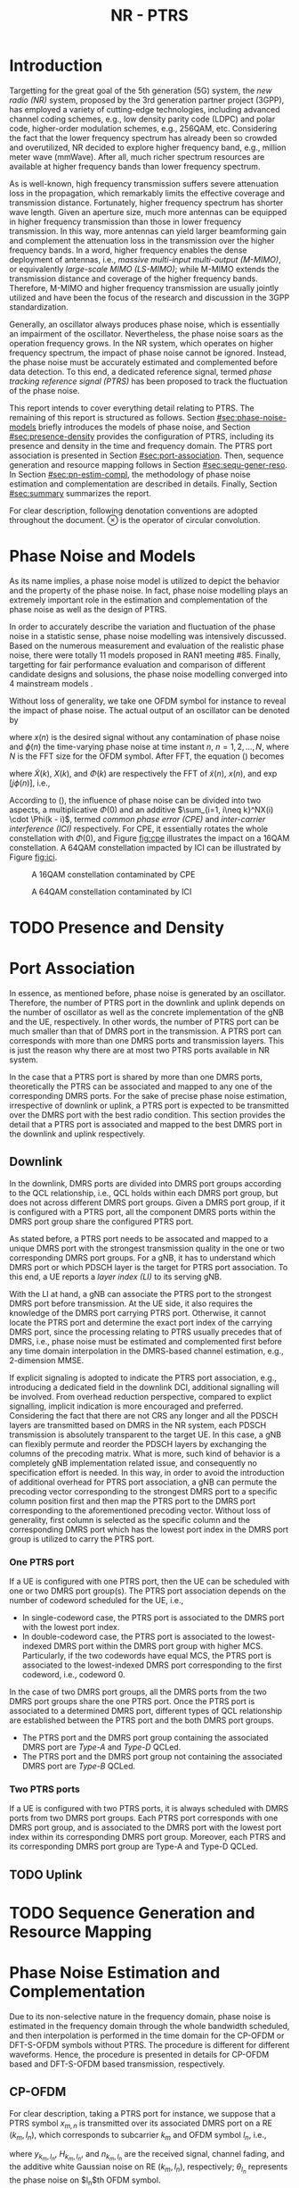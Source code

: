 #+TITLE: NR - PTRS

* Introduction
  :PROPERTIES:
  :CUSTOM_ID: sec:intro
  :END:

Targetting for the great goal of the 5th generation (5G) system, the /new radio (NR)/ system, proposed by the 3rd generation partner project (3GPP), has employed a variety of cutting-edge technologies, including advanced channel coding schemes, e.g., low density parity code (LDPC) and polar code, higher-order modulation schemes, e.g., 256QAM, etc. Considering the fact that the lower frequency spectrum has already been so crowded and overutilized, NR decided to explore higher frequency band, e.g., million meter wave (mmWave). After all, much richer spectrum resources are available at higher frequency bands than lower frequency spectrum.

As is well-known, high frequency transmission suffers severe attenuation loss in the propagation, which remarkably limits the effective coverage and transmission distance. Fortunately, higher frequency spectrum has shorter wave length. Given an aperture size, much more antennas can be equipped in higher frequency transmission than those in lower frequency transmission. In this way, more antennas can yield larger beamforming gain and complement the attenuation loss in the transmission over the higher frequency bands. In a word, higher frequency enables the dense deployment of antennas, i.e., /massive multi-input multi-output (M-MIMO)/, or equivalently /large-scale MIMO (LS-MIMO)/; while M-MIMO extends the transmission distance and coverage of the higher frequency bands. Therefore, M-MIMO and higher frequency transmission are usually jointly utilized and have been the focus of the research and discussion in the 3GPP standardization.

Generally, an oscillator always produces phase noise, which is essentially an impairment of the oscillator. Nevertheless, the phase noise soars as the operation frequency grows. In the NR system, which operates on higher frequency spectrum, the impact of phase noise cannot be ignored. Instead, the phase noise must be accurately estimated and complemented before data detection. To this end, a dedicated reference signal, termed /phase tracking reference signal (PTRS)/ has been proposed to track the fluctuation of the phase noise.

This report intends to cover everything detail relating to PTRS. The remaining of this report is structured as follows. Section [[#sec:phase-noise-models]] briefly introduces the models of phase noise, and Section [[#sec:presence-density]] provides the configuration of PTRS, including its presence and density in the time and frequency domain. The PTRS port association is presented in Section [[#sec:port-association]]. Then, sequence generation and resource mapping follows in Section [[#sec:sequ-gener-reso]]. In Section [[#sec:pn-estim-compl]], the methodology of phase noise estimation and complementation are described in details. Finally, Section [[#sec:summary]] summarizes the report.

For clear description, following denotation conventions are adopted throughout the document. $\otimes$ is the operator of circular convolution.

* Phase Noise and Models
  :PROPERTIES:
  :CUSTOM_ID: sec:phase-noise-models
  :END:

As its name implies, a phase noise model is utilized to depict the behavior and the property of the phase noise. In fact, phase noise modelling plays an extremely important role in the estimation and complementation of the phase noise as well as the design of PTRS.

In order to accurately describe the variation and fluctuation of the phase noise in a statistic sense, phase noise modelling was intensively discussed. Based on the numerous measurement and evaluation of the realistic phase noise, there were totally 11 models proposed in RAN1 meeting #85. Finally, targetting for fair performance evaluation and
comparison of different candidate designs and solusions, the phase noise modelling converged into 4 mainstream models \cite{r1-164041, r1-165005, r1-163984, mmmagic}.

Without loss of generality, we take one OFDM symbol for instance to reveal the impact of phase noise. The actual output of an oscillator can be denoted by
\begin{align}
  \widetilde{x}(n) = x(n) \cdot \exp[j\phi(n)], \label{eq:pn-time}
\end{align}
where $x(n)$ is the desired signal without any contamination of phase noise and $\phi(n)$ the time-varying phase noise at time instant $n$, $n = 1, 2, \ldots, N$, where $N$ is the FFT size for the OFDM symbol. After FFT, the equation (\ref{eq:pn-time}) becomes
\begin{align}
  \widetilde{X}(k) &= X(k) \otimes \Phi(k) \nonumber \\
  &= X(k) \cdot \Phi(0) + \sum_{i=1, i\neq k}^NX(i) \cdot \Phi(k - i), \label{eq:pn-freq}
\end{align}
where $\widetilde{X}(k)$, $X(k)$, and $\Phi(k)$ are respectively the FFT of $\widetilde{x}(n)$, $x(n)$, and $\exp[j\phi(n)]$, i.e.,
\begin{align*}
  \widetilde{X}(k) &= \sum_{n=1}^N \widetilde{x}(n) \cdot \exp\left(j\frac{2\pi}{N}kn\right) \\
  X(k) &= \sum_{n=1}^N x(n) \cdot \exp\left(j\frac{2\pi}{N}kn\right) \\
  \Phi(k) &= \sum_{n=1}^N \exp\left\{j\left[\phi(n) + \frac{2\pi}{N}kn\right]\right\}.
\end{align*}

According to (\ref{eq:pn-freq}), the influence of phase noise can be divided into two aspects, a multiplicative $\Phi(0)$ and an additive $\sum_{i=1, i\neq k}^NX(i) \cdot \Phi(k - i)$, termed /common phase error (CPE)/ and /inter-carrier interference (ICI)/ respectively. For CPE, it essentially rotates the whole constellation with $\Phi(0)$, and Figure [[fig:cpe]] illustrates the impact on a 16QAM constellation. A 64QAM constellation impacted by ICI can be illustrated by Figure [[fig:ici]].
#+CAPTION: A 16QAM constellation contaminated by CPE
#+NAME: fig:cpe
[[file:cpe.png]]

#+CAPTION: A 64QAM constellation contaminated by ICI
#+NAME: fig:ici
[[file:ici.png]]
* TODO Presence and Density
  :PROPERTIES:
  :CUSTOM_ID: sec:presence-density
  :END:
* Port Association
  :PROPERTIES:
  :CUSTOM_ID: sec:port-association
  :END:
In essence, as mentioned before, phase noise is generated by an oscillator. Therefore, the number of PTRS port in the downlink and uplink depends on the number of oscillator as well as the concrete implementation of the gNB and the UE, respectively. In other words, the number of PTRS port can be much smaller than that of DMRS port in the transmission. A PTRS port can corresponds with more than one DMRS ports and transmission layers. This is just the reason why there are at most two PTRS ports available in NR system.

In the case that a PTRS port is shared by more than one DMRS ports, theoretically the PTRS can be associated and mapped to any one of the corresponding DMRS ports. For the sake of precise phase noise estimation, irrespective of downlink or uplink, a PTRS port is expected to be transmitted over the DMRS port with the best radio condition. This section provides the detail that a PTRS port is associated and mapped to the best DMRS port in the downlink and uplink respectively.
** Downlink
   :PROPERTIES:
   :CUSTOM_ID: downlink
   :END:

In the downlink, DMRS ports are divided into DMRS port groups according to the QCL relationship, i.e., QCL holds within each DMRS port group, but does not across different DMRS port groups. Given a DMRS port group, if it is configured with a PTRS port, all the component DMRS ports within the DMRS port group share the configured PTRS port.

As stated before, a PTRS port needs to be assocated and mapped to a unique DMRS port with the strongest transmission quality in the one or two corresponding DMRS port groups. For a gNB, it has to understand which DMRS port or which PDSCH layer is the target for PTRS port association. To this end, a UE reports a /layer index (LI)/ to its serving gNB.

With the LI at hand, a gNB can associate the PTRS port to the strongest DMRS port before transmission. At the UE side, it also requires the knowledge of the DMRS port carrying PTRS port. Otherwise, it cannot locate the PTRS port and determine the exact port index of the carrying DMRS port, since the processing relating to PTRS usually precedes that of DMRS, i.e., phase noise must be estimated and complemented first before any time domain interpolation in the DMRS-based channel estimation, e.g., 2-dimension MMSE.

If explicit signaling is adopted to indicate the PTRS port association, e.g., introducing a dedicated field in the downlink DCI, additional signalling will be involved. From overhead reduction perspective, compared to explict signalling, implicit indication is more encouraged and preferred. Considering the fact that there are not CRS any longer and all the PDSCH layers are transmitted based on DMRS in the NR system, each PDSCH transmission is absolutely transparent to the target UE. In this case, a gNB can flexibly permute and reorder the PDSCH layers by exchanging the columns of the precoding matrix. What is more, such kind of behavior is a completely gNB implementation related issue, and consequently no specification effort is needed. In this way, in order to avoid the introduction of additional overhead for PTRS port association, a gNB can permute the precoding vector corresponding to the strongest DMRS port to a specific column position first and then map the PTRS port to the DMRS port corresponding to the aforementioned precoding vector. Without loss of generality, first column is selected as the specific column and the corresponding DMRS port which has the lowest port index in the DMRS port group is utilized to carry the PTRS port.
*** One PTRS port
    :PROPERTIES:
    :CUSTOM_ID: one-ptrs-port
    :END:

If a UE is configured with one PTRS port, then the UE can be scheduled with one or two DMRS port group(s). The PTRS port association depends on the number of codeword scheduled for the UE, i.e.,
- In single-codeword case, the PTRS port is associated to the DMRS port with the lowest port index.
- In double-codeword case, the PTRS port is associated to the lowest-indexed DMRS port within the DMRS port group with higher MCS. Particularly, if the two codewords have equal MCS, the PTRS port is associated to the lowest-indexed DMRS port corresponding to the first codeword, i.e., codeword 0.

In the case of two DMRS port groups, all the DMRS ports from the two DMRS port groups share the one PTRS port. Once the PTRS port is associated to a determined DMRS port, different types of QCL relationship are established between the PTRS port and the both DMRS port groups.
- The PTRS port and the DMRS port group containing the associated DMRS port are /Type-A/ and /Type-D/ QCLed.
- The PTRS port and the DMRS port group not containing the associated DMRS port are /Type-B/ QCLed.
*** Two PTRS ports
    :PROPERTIES:
    :CUSTOM_ID: two-ptrs-ports
    :END:
If a UE is configured with two PTRS ports, it is always scheduled with DMRS ports from two DMRS port groups. Each PTRS port corresponds with one DMRS port group, and is associated to the DMRS port with the lowest port index within its corresponding DMRS port group. Moreover, each PTRS and its corresponding DMRS port group are Type-A and Type-D QCLed.
** TODO Uplink
   :PROPERTIES:
   :CUSTOM_ID: uplink
   :END:
* TODO Sequence Generation and Resource Mapping
  :PROPERTIES:
  :CUSTOM_ID: sec:sequ-gener-reso
  :END:
* Phase Noise Estimation and Complementation
  :PROPERTIES:
  :CUSTOM_ID: sec:pn-estim-compl
  :END:
Due to its non-selective nature in the frequency domain, phase noise is estimated in the frequency domain through the whole bandwidth scheduled, and then interpolation is performed in the time domain for the CP-OFDM or DFT-S-OFDM symbols without PTRS. The procedure is different for different waveforms. Hence, the procedure is presented in details for CP-OFDM based and DFT-S-OFDM based transmission, respectively.
** CP-OFDM
   :PROPERTIES:
   :CUSTOM_ID: cp-ofdm
   :END:
For clear description, taking a PTRS port for instance, we suppose that a PTRS symbol $x_{m, n}$ is transmitted over its associated DMRS port on a RE $(k_m, l_n)$, which corresponds to subcarrier $k_m$ and OFDM symbol $l_n$, i.e.,
\begin{align}
  y_{k_m, l_n} = H_{k_m, l_n} e^{j\theta_{l_n}} x_{m,n} + n_{k_m, l_n}, \quad m = 1, 2, \ldots, M; n = 1, 2, \ldots, N,
\end{align}
where $y_{k_m, l_n}$, $H_{k_m, l_n}$, and $n_{k_m, l_n}$ are the received signal, channel fading, and the additive white Gaussian noise on RE $(k_m, l_n)$, respectively; $\theta_{l_n}$ represents the phase noise on $l_n$th OFDM symbol.

Since phase noise fluctuates as time, the impairment of phase noise can be completely complemented by a phase difference relative to a reference. Without loss of generality, we identify the phase noise on the first PTRS symbol as the reference, and the phase noise on the symbol is zero, i.e. $\theta_{l_1} = 0$. Then, the phase noise on PTRS symbol $l_n$ can be estimated according to
\begin{align}
  \hat{\theta}_{l_n} = \arg \sum_{m=1}^M \dfrac{y_{k_m, l_n}x_{m, n}^*}{y_{k_m, l_1}x_{m, 1}^*}, \quad n = 2, 3, \ldots, N.
\end{align}
Then, if the time density of the PTRS is less than 1, i.e., $L_\text{PTRS} > 1$, the phase noise of the OFDM symbols without PTRS can be obtained by interpolation.
** DFT-S-OFDM
   :PROPERTIES:
   :CUSTOM_ID: dft-s-ofdm
   :END:
In DFT-S-OFDM case, which is different from CP-OFDM waveform, the PTRS samples are inserted into PUSCH samples before the DFT operation, i.e., in the time domain. Accordingly, the phase noise should also be estimated and complemented in the time domain, i.e., after the IDFT processing. Taking $X$ PTRS groups/chunks with each comprised of $K$ samples for instance, the received signal can be expressed as
\begin{align}
  r_{m, g, l_n} = h_{m, g, l_n} e^{j\theta_{m, g, l_n}} x_{m, g, l_n} + n_{m, g, l_n}, \quad m = 1, 2, \ldots, K; g = 1, 2, \ldots, X,
\end{align}
where the subscript tuple $(m, g, l_n)$ means $m$th sample position within $g$th PTRS group in DFT-S-OFDM symbol $l_n$; accordingly, $x_{m, g, l_n}$, $\theta_{m, g, l_n}$, $r_{m, g, l_n}$, $h_{m, g, l_n}$, and $n_{m, g, l_n}$ are the PTRS sample, the phase noise, the received signal (after IDFT), the effective channel fading and the effective additive white Gaussian noise at the sample position.
* TODO Summary
  :PROPERTIES:
  :CUSTOM_ID: sec:summary
  :END:
